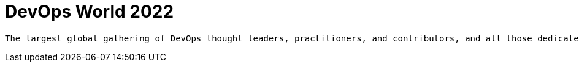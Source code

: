 
= DevOps World 2022
:page-eventLocation: Orlando, USA
:page-eventStartDate: 2022-09-26T08:00:00
:page-eventLink: https://reg.devopsworld.com/flow/cloudbees/devopsworld22/Landing/page/welcome


 The largest global gathering of DevOps thought leaders, practitioners, and contributors, and all those dedicated to shaping the future of modern software delivery.
